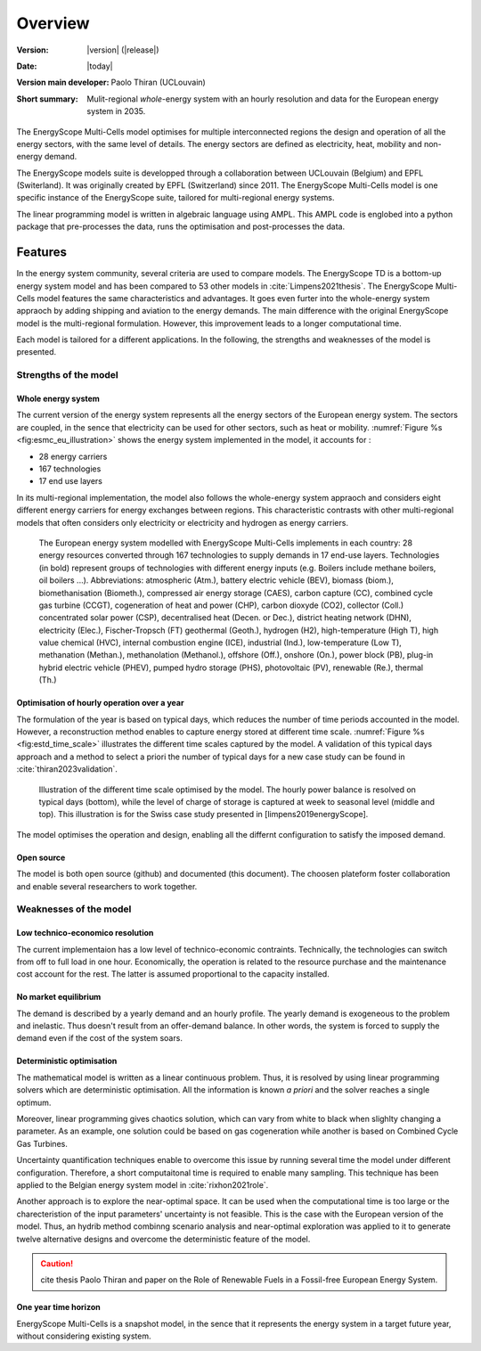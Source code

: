 Overview
++++++++
.. _label_sec_overview:


:Version: |version| (|release|)
:Date: |today|
:Version main developer: Paolo Thiran (UCLouvain)
:Short summary: Mulit-regional *whole*-energy system with an hourly resolution and data for the European energy system in 2035.

The EnergyScope Multi-Cells model optimises for multiple interconnected regions the design and operation of all the energy sectors, with the same level of details. The energy sectors are defined as electricity, heat, mobility and non-energy demand. 


The EnergyScope models suite is developped through a collaboration between UCLouvain (Belgium) and EPFL (Switerland). 
It was originally created by EPFL (Switzerland) since 2011. The EnergyScope Multi-Cells model is one specific instance of the EnergyScope suite, tailored for multi-regional energy systems.

The linear programming model is written in algebraic language using AMPL. This AMPL code is englobed into a python package that pre-processes the data, runs the optimisation and post-processes the data.

Features
========

In the energy system community, several criteria are used to compare models. 
The EnergyScope TD is a bottom-up energy system model and has been compared to 53 other models in :cite:`Limpens2021thesis`. The EnergyScope Multi-Cells model features the same characteristics and advantages. It goes even furter into the whole-energy system appraoch by adding shipping and aviation to the energy demands. The main difference with the original EnergyScope model is the multi-regional formulation. However, this improvement leads to a longer computational time.   

Each model is tailored for a different applications. In the following, the strengths and weaknesses of the model is presented.


Strengths of the model
----------------------


Whole energy system
^^^^^^^^^^^^^^^^^^^


The current version of the energy system represents all the energy sectors of the European energy system. 
The sectors are coupled, in the sence that electricity can be used for other sectors, such as heat or mobility. 
:numref:`Figure %s <fig:esmc_eu_illustration>` shows the energy system implemented in the model, it accounts for :

- 28 energy carriers
- 167 technologies
- 17 end use layers

In its multi-regional implementation, the model also follows the whole-energy system appraoch and considers eight different energy carriers for energy exchanges between regions. This characteristic contrasts with other multi-regional models that often considers only electricity or electricity and hydrogen as energy carriers. 


.. figure:: /images/esmc_eu_illustration.png
   :alt: Illustrative example of a EnergyScope Multi-Cells implementaion.
   :name: fig:esmc_eu_illustration
   :width: 16cm

   The European energy system modelled with EnergyScope Multi-Cells implements in each country: 28 energy resources converted through 167 technologies to supply
   demands in 17 end-use layers. Technologies (in bold) represent groups of technologies with different energy inputs (e.g. Boilers include methane boilers, oil boilers ...).
   Abbreviations: atmospheric (Atm.), battery electric vehicle (BEV), biomass (biom.), biomethanisation (Biometh.), compressed air energy storage (CAES), carbon capture (CC), combined cycle gas turbine (CCGT), cogeneration of heat and power (CHP), carbon dioxyde (CO2), collector (Coll.) concentrated solar power (CSP), decentralised heat (Decen. or Dec.), district heating network (DHN), electricity (Elec.), Fischer-Tropsch (FT) geothermal (Geoth.), hydrogen (H2), high-temperature (High T), high value chemical (HVC), internal combustion engine (ICE), industrial (Ind.), low-temperature (Low T), methanation (Methan.), methanolation (Methanol.), offshore (Off.), onshore (On.), power block (PB), plug-in hybrid electric vehicle (PHEV), pumped hydro storage (PHS), photovoltaic (PV), renewable (Re.), thermal (Th.)

Optimisation of hourly operation over a year
^^^^^^^^^^^^^^^^^^^^^^^^^^^^^^^^^^^^^^^^^^^^

The formulation of the year is based on typical days, which reduces the number of time periods accounted in the model.
However, a reconstruction method enables to capture energy stored at different time scale. :numref:`Figure %s <fig:estd_time_scale>` illustrates the different time scales captured by the model. A validation of this typical days approach and a method to select a priori the number of typical days for a new case study can be found in :cite:`thiran2023validation`.

.. figure:: /images/estd_different_time_scales.png
   :alt: Illustrative example of a decentralised heating layer.
   :name: fig:estd_time_scale
   :width: 16cm

   Illustration of the different time scale optimised by the model. 
   The hourly power balance is resolved on typical days (bottom), 
   while the level of charge of storage is captured at week to seasonal level (middle and top).
   This illustration is for the Swiss case study presented in [limpens2019energyScope].

The model optimises the operation and design, enabling all the differnt configuration to satisfy the imposed demand.


Open source
^^^^^^^^^^^

The model is both open source (github) and documented (this document). 
The choosen plateform foster collaboration and enable several researchers to work together.

Weaknesses of the model
---------------------------

Low technico-economico resolution
^^^^^^^^^^^^^^^^^^^^^^^^^^^^^^^^^

The current implementaion has a low level of technico-economic contraints. 
Technically, the technologies can switch from off to full load in one hour. 
Economically, the operation is related to the resource purchase and the maintenance cost account for the rest. 
The latter is assumed proportional to the capacity installed.


No market equilibrium
^^^^^^^^^^^^^^^^^^^^^

The demand is described by a yearly demand and an hourly profile.
The yearly demand is exogeneous to the problem and inelastic. Thus doesn't result from an offer-demand balance.
In other words, the system is forced to supply the demand even if the cost of the system soars.


Deterministic optimisation
^^^^^^^^^^^^^^^^^^^^^^^^^^

The mathematical model is written as a linear continuous problem. 
Thus, it is resolved by using linear programming solvers which are deterministic optimisation. 
All the information is known *a priori* and the solver reaches a single optimum. 

Moreover, linear programming gives chaotics solution, which can vary from white to black when slighlty changing a parameter.
As an example, one solution could be based on gas cogeneration while another is based on Combined Cycle Gas Turbines.

Uncertainty quantification techniques enable to overcome this issue by running several time the model under different configuration. 
Therefore, a short computaitonal time is required to enable many sampling. This technique has been applied to the Belgian energy system model in :cite:`rixhon2021role`.

Another approach is to explore the near-optimal space. It can be used when the computational time is too large or the charecteristion of the input parameters' uncertainty is not feasible. This is the case with the European version of the model. Thus, an hydrib method combinng scenario analysis and near-optimal exploration was applied to it to generate twelve alternative designs and overcome the deterministic feature of the model.

.. caution::
   cite thesis Paolo Thiran and paper on the Role of Renewable Fuels in a Fossil-free European Energy System.

One year time horizon
^^^^^^^^^^^^^^^^^^^^^

EnergyScope Multi-Cells is a snapshot model, in the sence that it represents the energy system in a target future year, without considering existing system.




